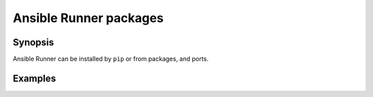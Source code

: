 Ansible Runner packages
=======================

Synopsis
--------

Ansible Runner can be installed by ``pip`` or from packages, and ports.

.. seealso::
   * Annotated Source code :ref:`as_packages.yml`
   * `ansible-plugins  <https://github.com/vbotka/ansible-plugins>`_
   * `Ansible project source code <https://github.com/ansible>`_

Examples
--------
